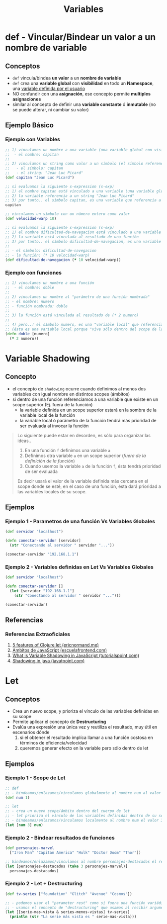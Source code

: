 #+TITLE: Variables
* def - Vincular/Bindear un valor a un nombre de variable
** Conceptos
    - ~def~ vincula/bindea *un valor* a un *nombre de variable*
    - ~def~ crea una *variable global* con *visibilidad* en todo un *Namespace*, una _variable definida por el usuario_
    - NO confundir con una *asignación*, ese concepto permite *multiples asignaciones*
    - similar al concepto de definir una *variable constante* ó *inmutable* (no se puede alterar, ni cambiar su valor)
** Ejemplo Básico
*** Ejemplo con Variables
  #+BEGIN_SRC clojure
    ;; 1) vinculamos un nombre a una variable (una variable global con visibilidad en todo un namespace y definida por el usuario)
    ;;  - el nombre: capitan
    ;;
    ;; 2) vinculamos un string como valor a un símbolo (el símbolo referencia a un string)
    ;;   - el símbolo: capitan
    ;;   - el string: "Jean Luc Picard"
    (def capitan "Jean Luc Picard")

    ;; si evaluamos la siguiente s-expression (s-exp)
    ;; 1) el nombre capitan está vinculado a una variable (una variable global con visibilidad en todo un namespace y definida por el usuario)
    ;; 2) la variable referencia a un string "Jean Luc Picard"
    ;; 3) por tanto.. el símbolo capitan, es una variable que referencia a un string
    capitan

    ;; vinculamos un símbolo con un número entero como valor
    (def velocidad-warp 10)

    ;; si evaluamos la siguiente s-expression (s-exp)
    ;; 1) el nombre dificultad-de-navegacion está vinculado a una variable (una variable global con visibilidad en todo un namespace y definida por el usuario)
    ;; 2) la variable está vinculada al resultado de una función
    ;; 3) por tanto.. el símbolo dificultad-de-navegacion, es una variable que referencia a una función
    ;;
    ;; - el símbolo: dificultad-de-navegacion
    ;; - la función: (* 10 velocidad-warp)
    (def dificultad-de-navegacion (* 10 velocidad-warp))
  #+END_SRC
*** Ejemplo con funciones
  #+BEGIN_SRC clojure
    ;; 1) vinculamos un nombre a una función
    ;;  - el nombre: doble
    ;;
    ;; 2) vinculamos un nombre al "parámetro de una función nombrada"
    ;; - el nombre: numero
    ;; - función nombrada: doble
    ;;
    ;; 3) la función está vinculada al resultado de (* 2 numero)
    ;;
    ;; 4) pero..! el símbolo numero, es una "variable local" que referencia al "parámetro de una función"
    ;; (ésta es una variable local porque "vive sólo dentro del scope de la función" nombrada)
    (defn doble [numero]
      (* 2 numero))
  #+END_SRC
* Variable Shadowing
** Concepto
   - el concepto de ~shadowing~ ocurre cuando definimos al menos dos variables con igual nombre en distintos scopes (ámbitos)
   - si dentro de una función referenciamos a una variable que existe en un scope superior (Ej. fuera de la función)
     - la variable definida en un scope superior estará en la sombra de la variable local de la función
     - la variable local ó parámetro de la función tendrá más prioridad de ser evaluada al invocar la función

   #+BEGIN_QUOTE
   Lo siguiente puede estar en desorden, es sólo para organizar las ideas..
   1. En una función ~f~ definimos una variable ~a~
   2. Definimos otra variable ~a~ en un scope superior (/fuera de la definición de la función/)
   3. Cuando usemos la variable ~a~ de la función ~f~, ésta tendrá prioridad de ser evaluada

   Es decir usará el valor de la variable definida más cercana en el scope donde se esté,
   en el caso de una función, ésta dará prioridad a las variables locales de su scope.
   #+END_QUOTE
** Ejemplos
*** Ejemplo 1 - Parametros de una función Vs Variables Globales
   #+BEGIN_SRC clojure
     (def servidor "localhost")

     (defn conectar-servidor [servidor]
       (str "Conectando al servidor " servidor "..."))

     (conectar-servidor "192.168.1.1")
   #+END_SRC
*** Ejemplo 2 - Variables definidas en Let Vs Variables Globales
   #+BEGIN_SRC clojure
     (def servidor "localhost")

     (defn conectar-servidor []
       (let [servidor "192.168.1.1"]
         (str "Conectando al servidor " servidor "...")))

     (conectar-servidor)
   #+END_SRC
** Referencias
*** Referencias Extraoficiales
    1. [[https://ericnormand.me/mini-guide/clojure-let][5 features of Clojure let (ericnormand.me)]]
    2. [[https://www.escuelafrontend.com/ambitos-de-javascript][Ambitos de JavaScript (escuelafrontend.com)]]
    3. [[https://www.tutorialspoint.com/what-is-variable-shadowing-in-javascript][What is Variable Shadowing in JavaScript (tutorialspoint.com)]]
    4. [[https://www.javatpoint.com/shadowing-in-java][Shadowing in java (javatpoint.com)]]
* Let
** Conceptos
   - Crea un nuevo scope, y prioriza el vínculo de las variables definidas en su scope
   - Permite aplicar el concepto de *Destructuring*
   - Evalúa una expresión una única vez y reutiliza el resultado, muy útil en escenarios dónde
     1. si el obtener el resultado implíca llamar a una función costosa en términos de eficiencia/velocidad
     2. queremos generar efecto en la variable pero sólo dentro de let
** Ejemplos
*** Ejemplo 1 - Scope de Let
   #+BEGIN_SRC clojure
     ;; def
     ;; - bindeamos/enlazamos/vinculamos globalmente al nombre num al valor 1
     (def num 1)

     ;; let
     ;; - crea un nuevo scope/ámbito dentro del cuerpo de let
     ;; - let prioriza el vínculo de las variables definidas dentro de su scope, apesar de si ya existían en un scope superior
     ;; - bindeamos/enlazamos/vinculamos localmente al nombre num el valor 3
     (let [num 3] num)
   #+END_SRC
*** Ejemplo 2 - Bindear resultados de funciones
   #+BEGIN_SRC clojure
     (def personajes-marvel
       ["Iron Man" "Capitan America" "Hulk" "Doctor Doom" "Thor"])

     ;; bindeamos/enlazamos/vinculamos al nombre personajes-destacados el resultado de la expresión (take 3 personajes-marvel)
     (let [personajes-destacados (take 3 personajes-marvel)]
       personajes-destacados)
   #+END_SRC
*** Ejemplo 2 - Let + Destructuring
    #+BEGIN_SRC clojure
      (def tv-series ["foundation" "Glitch" "Avenue" "Cosmos"])

      ;; - podemos usar el "parameter rest" como si fuera una función variádica
      ;; - usamos el concepto de "destructuring" que usamos al recibir argumentos en las funciones
      (let [[serie-mas-vista & series-menos-vistas] tv-series]
        (println (str "La serie más vista es " serie-mas-vista)))
    #+END_SRC
